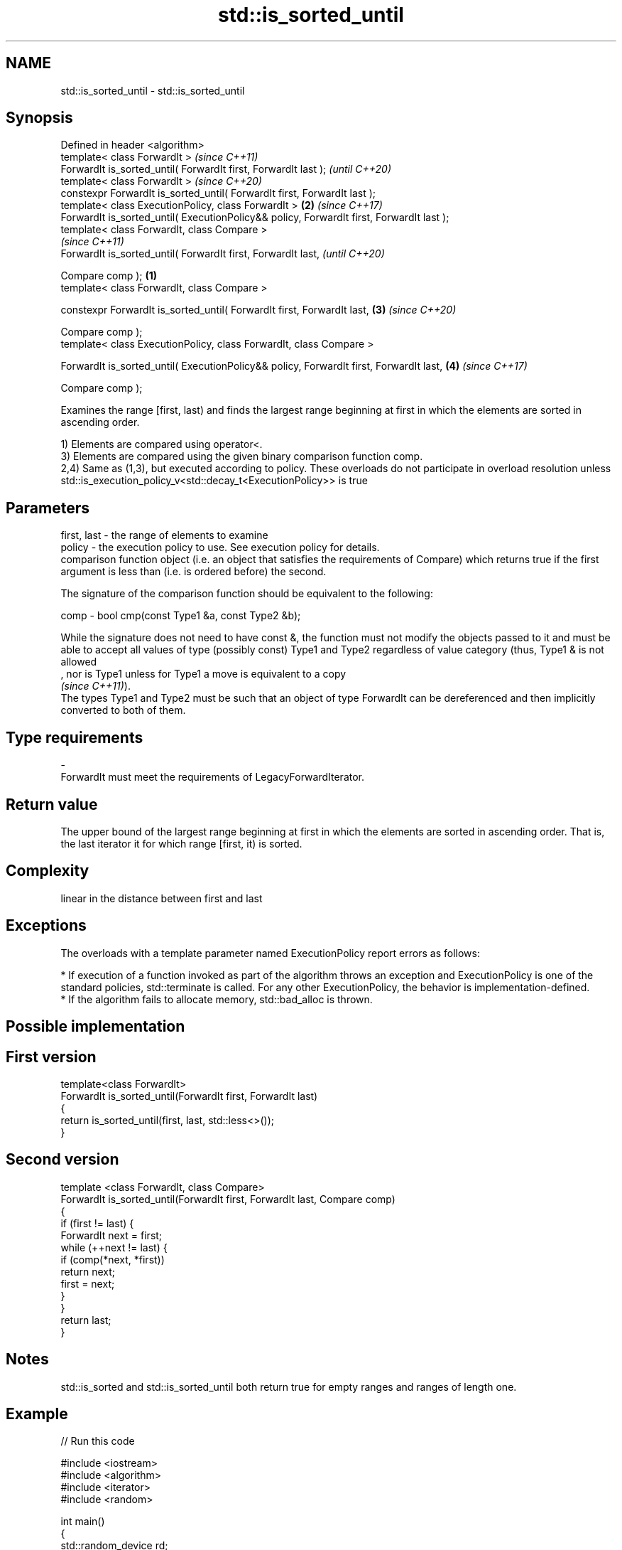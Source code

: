 .TH std::is_sorted_until 3 "2020.03.24" "http://cppreference.com" "C++ Standard Libary"
.SH NAME
std::is_sorted_until \- std::is_sorted_until

.SH Synopsis
   Defined in header <algorithm>
   template< class ForwardIt >                                                                     \fI(since C++11)\fP
   ForwardIt is_sorted_until( ForwardIt first, ForwardIt last );                                   \fI(until C++20)\fP
   template< class ForwardIt >                                                                     \fI(since C++20)\fP
   constexpr ForwardIt is_sorted_until( ForwardIt first, ForwardIt last );
   template< class ExecutionPolicy, class ForwardIt >                                          \fB(2)\fP \fI(since C++17)\fP
   ForwardIt is_sorted_until( ExecutionPolicy&& policy, ForwardIt first, ForwardIt last );
   template< class ForwardIt, class Compare >
                                                                                                                 \fI(since C++11)\fP
   ForwardIt is_sorted_until( ForwardIt first, ForwardIt last,                                                   \fI(until C++20)\fP

   Compare comp );                                                                         \fB(1)\fP
   template< class ForwardIt, class Compare >

   constexpr ForwardIt is_sorted_until( ForwardIt first, ForwardIt last,                       \fB(3)\fP               \fI(since C++20)\fP

   Compare comp );
   template< class ExecutionPolicy, class ForwardIt, class Compare >

   ForwardIt is_sorted_until( ExecutionPolicy&& policy, ForwardIt first, ForwardIt last,           \fB(4)\fP           \fI(since C++17)\fP

   Compare comp );

   Examines the range [first, last) and finds the largest range beginning at first in which the elements are sorted in ascending order.

   1) Elements are compared using operator<.
   3) Elements are compared using the given binary comparison function comp.
   2,4) Same as (1,3), but executed according to policy. These overloads do not participate in overload resolution unless std::is_execution_policy_v<std::decay_t<ExecutionPolicy>> is true

.SH Parameters

   first, last - the range of elements to examine
   policy      - the execution policy to use. See execution policy for details.
                 comparison function object (i.e. an object that satisfies the requirements of Compare) which returns true if the first argument is less than (i.e. is ordered before) the second.

                 The signature of the comparison function should be equivalent to the following:

   comp        - bool cmp(const Type1 &a, const Type2 &b);

                 While the signature does not need to have const &, the function must not modify the objects passed to it and must be able to accept all values of type (possibly const) Type1 and Type2 regardless of value category (thus, Type1 & is not allowed
                 , nor is Type1 unless for Type1 a move is equivalent to a copy
                 \fI(since C++11)\fP).
                 The types Type1 and Type2 must be such that an object of type ForwardIt can be dereferenced and then implicitly converted to both of them. 
.SH Type requirements
   -
   ForwardIt must meet the requirements of LegacyForwardIterator.

.SH Return value

   The upper bound of the largest range beginning at first in which the elements are sorted in ascending order. That is, the last iterator it for which range [first, it) is sorted.

.SH Complexity

   linear in the distance between first and last

.SH Exceptions

   The overloads with a template parameter named ExecutionPolicy report errors as follows:

     * If execution of a function invoked as part of the algorithm throws an exception and ExecutionPolicy is one of the standard policies, std::terminate is called. For any other ExecutionPolicy, the behavior is implementation-defined.
     * If the algorithm fails to allocate memory, std::bad_alloc is thrown.

.SH Possible implementation

.SH First version
   template<class ForwardIt>
   ForwardIt is_sorted_until(ForwardIt first, ForwardIt last)
   {
       return is_sorted_until(first, last, std::less<>());
   }
.SH Second version
   template <class ForwardIt, class Compare>
   ForwardIt is_sorted_until(ForwardIt first, ForwardIt last, Compare comp)
   {
       if (first != last) {
           ForwardIt next = first;
           while (++next != last) {
               if (comp(*next, *first))
                   return next;
               first = next;
           }
       }
       return last;
   }

.SH Notes

   std::is_sorted and std::is_sorted_until both return true for empty ranges and ranges of length one.

.SH Example

   
// Run this code

 #include <iostream>
 #include <algorithm>
 #include <iterator>
 #include <random>

 int main()
 {
     std::random_device rd;
     std::mt19937 g(rd());
     const int N = 6;
     int nums[N] = {3, 1, 4, 1, 5, 9};

     const int min_sorted_size = 4;
     int sorted_size = 0;
     do {
         std::shuffle(nums, nums + N, g);
         int *sorted_end = std::is_sorted_until(nums, nums + N);
         sorted_size = std::distance(nums, sorted_end);

         for (auto i : nums) std::cout << i << ' ';
         std::cout << " : " << sorted_size << " initial sorted elements\\n";
     } while (sorted_size < min_sorted_size);
 }

.SH Possible output:

 4 1 9 5 1 3  : 1 initial sorted elements
 4 5 9 3 1 1  : 3 initial sorted elements
 9 3 1 4 5 1  : 1 initial sorted elements
 1 3 5 4 1 9  : 3 initial sorted elements
 5 9 1 1 3 4  : 2 initial sorted elements
 4 9 1 5 1 3  : 2 initial sorted elements
 1 1 4 9 5 3  : 4 initial sorted elements

.SH See also

   is_sorted checks whether a range is sorted into ascending order
   \fI(C++11)\fP   \fI(function template)\fP
